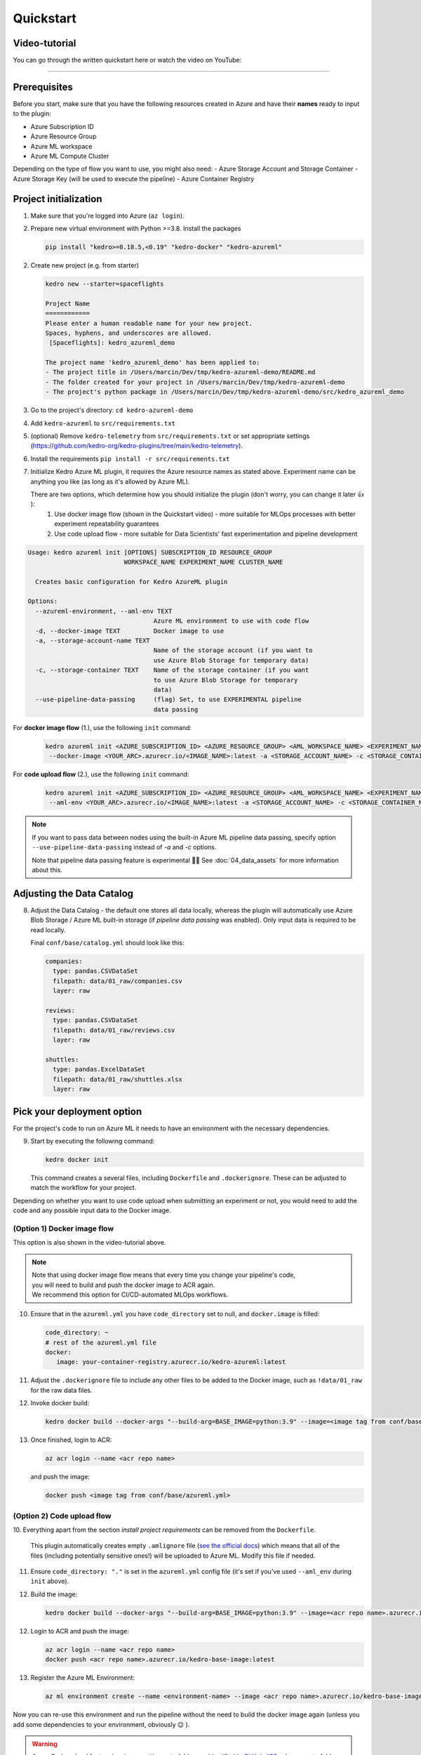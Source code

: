 ==========
Quickstart
==========

Video-tutorial
--------------

You can go through the written quickstart here or watch the video on
YouTube:

.. raw:: html

   <iframe width="560" height="315" src="https://www.youtube-nocookie.com/embed/w_9RzYpGplY" title="YouTube video player" frameborder="0" allow="accelerometer; autoplay; clipboard-write; encrypted-media; gyroscope; picture-in-picture" allowfullscreen></iframe>

----

Prerequisites
-------------

Before you start, make sure that you have the following resources
created in Azure and have their **names** ready to input to the plugin:

-  Azure Subscription ID
-  Azure Resource Group
-  Azure ML workspace
-  Azure ML Compute Cluster

Depending on the type of flow you want to use, you might also need:
-  Azure Storage Account and Storage Container
-  Azure Storage Key (will be used to execute the pipeline)
-  Azure Container Registry

Project initialization
----------------------

1. Make sure that you're logged into Azure (``az login``).
2. Prepare new virtual environment with Python >=3.8. Install the
   packages

   .. code:: console

      pip install "kedro>=0.18.5,<0.19" "kedro-docker" "kedro-azureml"

2. Create new project (e.g. from starter)

   .. code:: console

      kedro new --starter=spaceflights

      Project Name
      ============
      Please enter a human readable name for your new project.
      Spaces, hyphens, and underscores are allowed.
       [Spaceflights]: kedro_azureml_demo

      The project name 'kedro_azureml_demo' has been applied to:
      - The project title in /Users/marcin/Dev/tmp/kedro-azureml-demo/README.md
      - The folder created for your project in /Users/marcin/Dev/tmp/kedro-azureml-demo
      - The project's python package in /Users/marcin/Dev/tmp/kedro-azureml-demo/src/kedro_azureml_demo

3. Go to the project's directory: ``cd kedro-azureml-demo``
4. Add ``kedro-azureml`` to ``src/requirements.txt``
5. (optional) Remove ``kedro-telemetry`` from ``src/requirements.txt``
   or set appropriate settings
   (`https://github.com/kedro-org/kedro-plugins/tree/main/kedro-telemetry <https://github.com/kedro-org/kedro-plugins/tree/main/kedro-telemetry>`__).
6. Install the requirements ``pip install -r src/requirements.txt``
7. Initialize Kedro Azure ML plugin, it requires the Azure resource names as stated above. Experiment name can be anything you like (as
   long as it's allowed by Azure ML).

   There are two options, which determine how you should initialize the plugin (don't worry, you can change it later 👍 ):
    1. Use docker image flow (shown in the Quickstart video) - more suitable for MLOps processes with better experiment repeatability guarantees
    2. Use code upload flow - more suitable for Data Scientists' fast experimentation and pipeline development

.. code:: console

    Usage: kedro azureml init [OPTIONS] SUBSCRIPTION_ID RESOURCE_GROUP
                              WORKSPACE_NAME EXPERIMENT_NAME CLUSTER_NAME

      Creates basic configuration for Kedro AzureML plugin

    Options:
      --azureml-environment, --aml-env TEXT
                                      Azure ML environment to use with code flow
      -d, --docker-image TEXT         Docker image to use
      -a, --storage-account-name TEXT
                                      Name of the storage account (if you want to
                                      use Azure Blob Storage for temporary data)
      -c, --storage-container TEXT    Name of the storage container (if you want
                                      to use Azure Blob Storage for temporary
                                      data)
      --use-pipeline-data-passing     (flag) Set, to use EXPERIMENTAL pipeline
                                      data passing

For **docker image flow** (1.), use the following ``init`` command:

    .. code:: console

       kedro azureml init <AZURE_SUBSCRIPTION_ID> <AZURE_RESOURCE_GROUP> <AML_WORKSPACE_NAME> <EXPERIMENT_NAME> <COMPUTE_NAME> \
        --docker-image <YOUR_ARC>.azurecr.io/<IMAGE_NAME>:latest -a <STORAGE_ACCOUNT_NAME> -c <STORAGE_CONTAINER_NAME>


For **code upload flow** (2.), use the following ``init`` command:

    .. code:: console

       kedro azureml init <AZURE_SUBSCRIPTION_ID> <AZURE_RESOURCE_GROUP> <AML_WORKSPACE_NAME> <EXPERIMENT_NAME> <COMPUTE_NAME> \
        --aml-env <YOUR_ARC>.azurecr.io/<IMAGE_NAME>:latest -a <STORAGE_ACCOUNT_NAME> -c <STORAGE_CONTAINER_NAME>

.. note::
    If you want to pass data between nodes using the built-in Azure ML pipeline data passing, specify
    option ``--use-pipeline-data-passing`` instead of `-a` and `-c` options.

    Note that pipeline data passing feature is experimental 🧑‍🔬 See :doc:`04_data_assets` for more information about this.

Adjusting the Data Catalog
--------------------------

8. Adjust the Data Catalog - the default one stores all data locally,
   whereas the plugin will automatically use Azure Blob Storage / Azure ML built-in storage (if *pipeline data passing* was enabled). Only
   input data is required to be read locally.

   Final ``conf/base/catalog.yml`` should look like this:

   .. code:: yaml

      companies:
        type: pandas.CSVDataSet
        filepath: data/01_raw/companies.csv
        layer: raw

      reviews:
        type: pandas.CSVDataSet
        filepath: data/01_raw/reviews.csv
        layer: raw

      shuttles:
        type: pandas.ExcelDataSet
        filepath: data/01_raw/shuttles.xlsx
        layer: raw

Pick your deployment option
---------------------------
For the project's code to run on Azure ML it needs to have an environment
with the necessary dependencies.


9. Start by executing the following command:

   .. code:: console

      kedro docker init

   This command creates a several files, including ``Dockerfile`` and ``.dockerignore``. These can be adjusted to match the workflow for your project.


Depending on whether you want to use code upload when submitting an
experiment or not, you would need to add the code and any possible input
data to the Docker image.

(Option 1) Docker image flow
****************************
This option is also shown in the video-tutorial above.

.. note::
    | Note that using docker image flow means that every time you change your pipeline's code,
    | you will need to build and push the docker image to ACR again.
    | We recommend this option for CI/CD-automated MLOps workflows.

10. Ensure that in the ``azureml.yml`` you have ``code_directory`` set to null, and ``docker.image`` is filled:

    .. code:: yaml

       code_directory: ~
       # rest of the azureml.yml file
       docker:
          image: your-container-registry.azurecr.io/kedro-azureml:latest

11. Adjust the ``.dockerignore`` file to include any other files to be added to the Docker image, such as ``!data/01_raw`` for the raw data files.

12. Invoke docker build:

    .. code:: console

       kedro docker build --docker-args "--build-arg=BASE_IMAGE=python:3.9" --image=<image tag from conf/base/azureml.yml>

13. Once finished, login to ACR:

    .. code:: console

        az acr login --name <acr repo name>

    \and push the image:

    .. code:: console

       docker push <image tag from conf/base/azureml.yml>

(Option 2) Code upload flow
***************************

10. Everything apart from the section *install project requirements*
can be removed from the ``Dockerfile``.

    This plugin automatically creates empty ``.amlignore`` file (`see the official docs <https://learn.microsoft.com/en-us/azure/machine-learning/how-to-save-write-experiment-files#storage-limits-of-experiment-snapshots>`__)
    which means that all of the files (including potentially sensitive ones!) will be uploaded to Azure ML. Modify this file if needed.

    .. collapse:: See example Dockerfile for code upload flow

        .. code-block:: dockerfile

            ARG BASE_IMAGE=python:3.9
            FROM $BASE_IMAGE

            # install project requirements
            COPY src/requirements.txt /tmp/requirements.txt
            RUN pip install -r /tmp/requirements.txt && rm -f /tmp/requirements.txt

11. Ensure ``code_directory: "."`` is set in the ``azureml.yml`` config file (it's set if you've used ``--aml_env`` during ``init`` above).




12. Build the image:

    .. code:: console

        kedro docker build --docker-args "--build-arg=BASE_IMAGE=python:3.9" --image=<acr repo name>.azurecr.io/kedro-base-image:latest

12. Login to ACR and push the image:

    .. code:: console

        az acr login --name <acr repo name>
        docker push <acr repo name>.azurecr.io/kedro-base-image:latest

13. Register the Azure ML Environment:

    .. code:: console

        az ml environment create --name <environment-name> --image <acr repo name>.azurecr.io/kedro-base-image:latest

\
Now you can re-use this environment and run the pipeline without the need to build the docker image again (unless you add some dependencies to your environment, obviously 😉 ).

.. warning::
    | Azure Code upload feature has issues with empty folders as identified in `GitHub #33 <https://github.com/getindata/kedro-azureml/issues/33>`__, where empty folders or folders with empty files might not get uploaded to Azure ML, which might result in the failing pipeline.
    | We recommend to:
    | - make sure that Kedro environments you intent to use in Azure have at least one non-empty file specified
    | - gracefully handle folder creation in your pipeline's code (e.g. if your code depends on an existence of some folder)
    |
    | The plugin will do it's best to handle some of the edge-cases, but the fact that some of your files might not be captured by Azure ML SDK is out of our reach.


Run the pipeline
----------------

14. Run the pipeline on Azure ML Pipelines. Here, the *Azure Subscription ID* and *Storage Account Key* will be used:

    .. code:: console

       kedro azureml run

    If you're using Azure Blob Storage for temporary data (``-a``, ``-c`` options during init), you will most likely see the following prompt:

    .. code:: console

       Environment variable AZURE_STORAGE_ACCOUNT_KEY not set, falling back to CLI prompt
       Please provide Azure Storage Account Key for storage account <azure-storage-account>:

    Input the storage account key and press [ENTER] (input will be hidden).

    If you're using *pipeline data passing* (``--use-pipeline-data-passing`` option during init), you're already set.

11. Plugin will verify the configuration (e.g. the existence of the
    compute cluster) and then it will create a *Job* in the Azure ML.
    The URL to view the job will be displayed in the console output.

12. (optional) You can also use |br| ``kedro azureml run -s <azure-subscription-id> --wait-for-completion`` |br|
    to actively wait for the job to finish. Execution logs will be
    streamed to the console.

    .. code:: console

       RunId: placid_pot_bdcyntnkvn
       Web View: https://ml.azure.com/runs/placid_pot_bdcyntnkvn?wsid=/subscriptions/<redacted>/resourcegroups/<redacted>/workspaces/ml-ops-sandbox

       Streaming logs/azureml/executionlogs.txt
       ========================================

       [2022-07-22 11:45:38Z] Submitting 2 runs, first five are: 1ee5f43f:8cf2e387-e7ec-44cc-9615-2108891153f7,7d81aeeb:c8b837a9-1f79-4971-aae3-3191b29b42e8
       [2022-07-22 11:47:02Z] Completing processing run id c8b837a9-1f79-4971-aae3-3191b29b42e8.
       [2022-07-22 11:47:25Z] Completing processing run id 8cf2e387-e7ec-44cc-9615-2108891153f7.
       [2022-07-22 11:47:26Z] Submitting 1 runs, first five are: 362b9632:7867ead0-b308-49df-95ca-efa26f8583cb
       [2022-07-22 11:49:27Z] Completing processing run id 7867ead0-b308-49df-95ca-efa26f8583cb.
       [2022-07-22 11:49:28Z] Submitting 2 runs, first five are: 03b2293e:e9e210e7-10ab-4010-91f6-4a40aabf3a30,4f9ccafb:3c00e735-cd3f-40c7-9c1d-fe53349ca8bc
       [2022-07-22 11:50:50Z] Completing processing run id e9e210e7-10ab-4010-91f6-4a40aabf3a30.
       [2022-07-22 11:50:51Z] Submitting 1 runs, first five are: 7a88df7a:c95c1488-5f55-48fa-80ce-971d5412f0fb
       [2022-07-22 11:51:26Z] Completing processing run id 3c00e735-cd3f-40c7-9c1d-fe53349ca8bc.
       [2022-07-22 11:51:26Z] Submitting 1 runs, first five are: a79effc8:0828c39a-6f02-43f5-acfd-33543f0d6c74
       [2022-07-22 11:52:38Z] Completing processing run id c95c1488-5f55-48fa-80ce-971d5412f0fb.
       [2022-07-22 11:52:39Z] Submitting 1 runs, first five are: 0a18d6d6:cb9c8f61-e129-4394-a795-ab70be74eb0f
       [2022-07-22 11:53:03Z] Completing processing run id 0828c39a-6f02-43f5-acfd-33543f0d6c74.
       [2022-07-22 11:53:04Z] Submitting 1 runs, first five are: 1af5c8de:2821dc44-3399-4a26-9cdf-1e8f5b7d6b62
       [2022-07-22 11:53:28Z] Completing processing run id cb9c8f61-e129-4394-a795-ab70be74eb0f.
       [2022-07-22 11:53:51Z] Completing processing run id 2821dc44-3399-4a26-9cdf-1e8f5b7d6b62.

       Execution Summary
       =================
       RunId: placid_pot_bdcyntnkvn

|Kedro AzureML Pipeline execution|


------------

Using a different compute cluster for specific nodes
------------------

For certain nodes it can make sense to run them on a different
compute clusters (e.g. High Memory or GPU). This can be achieved
using `Node tags <https://kedro.readthedocs.io/en/stable/kedro.pipeline.node.html>`_
and adding additional compute targets in your ``azureml.yml``.

After creating an additional compute cluster in your AzureML workspace,
in this case the additional cluster is called ``cpu-cluster-8``,
we can add it in our ``azureml.yml`` under an alias (in this case ``chunky``).

.. code:: console

  compute:
    __default__:
      cluster_name: "cpu-cluster"
    chunky:
      cluster_name: "cpu-cluster-8"


Now we are able to reference this compute target in our kedro pipelines using kedro node tags:

.. code:: console

        [
            node(
                func=preprocess_companies,
                inputs="companies",
                outputs="preprocessed_companies",
                name="preprocess_companies_node",
                tags=["chunky"]
            ),
            node(
                func=preprocess_shuttles,
                inputs="shuttles",
                outputs="preprocessed_shuttles",
                name="preprocess_shuttles_node",
            ),
            node(
                func=create_model_input_table,
                inputs=["preprocessed_shuttles", "preprocessed_companies", "reviews"],
                outputs="model_input_table",
                name="create_model_input_table_node",
                tags=["chunky"]
            ),
        ],

When running our project, ``preprocess_companies`` and ``create_model_input_table``
will be run on ``cpu-cluster-8`` while all other nodes are run on the default ``cpu-cluster``.

Marking a node as deterministic
------------------

By default the plugin will mark all nodes of the Azure ML pipeline as non-deterministic, which 
means that Azure ML will not reuse the results of the node if it has been run before.

To mark a node as deterministic, you can simply add the ``deterministic`` tag to the node.
This also implies the tag is reserved and cannot be used for compute types.

Distributed training
------------------

The plugins supports distributed training via native Azure ML distributed orchestration, which includes:

- MPI - https://learn.microsoft.com/en-us/azure/machine-learning/how-to-train-distributed-gpu#mpi
- PyTorch - https://learn.microsoft.com/en-us/azure/machine-learning/how-to-train-distributed-gpu#pytorch
- TensorFlow - https://learn.microsoft.com/en-us/azure/machine-learning/how-to-train-distributed-gpu#tensorflow

If one of your Kedro's pipeline nodes requires distributed training (e.g. you train a neural network with PyTorch), you can mark the node with ``distributed_job`` decorator from ``kedro_azureml.distributed.decorators`` and use native Kedro parameters to specify the number of nodes you want to spawn for the job.
An example for PyTorch looks like this:

.. code:: python

    #                    | use appropriate framework
    #                   \|/                      \/ specify the number of distributed nodes to spawn for the job
    @distributed_job(Framework.PyTorch, num_nodes="params:num_nodes")
    def train_model_pytorch(
        X_train: pd.DataFrame, y_train: pd.Series, num_nodes: int, max_epochs: int
    ):
        # rest of the code
        pass

In the ``pipeline`` you would use this node like that:

.. code:: python

    node(
        func=train_model_pytorch,
        inputs=["X_train", "y_train", "params:num_nodes", "params:max_epochs"],
        outputs="regressor",
        name="train_model_node",
    ),

and that's it!
The ``params:`` you use support namespacing as well as overriding at runtime, e.g. when launching the Azure ML job:

.. code:: console

    kedro azureml run -s <subscription id> --params '{"data_science": {"active_modelling_pipeline": {"num_nodes": 4}}}'

The ``distributed_job`` decorator also supports "hard-coded" values for number of nodes:

.. code:: python

    @distributed_job(Framework.PyTorch, num_nodes=2) # no need to use Kedro params here
    def train_model_pytorch(
        X_train: pd.DataFrame, y_train: pd.Series, num_nodes: int, max_epochs: int
    ):
        # rest of the code
        pass

We have tested the implementation heavily with PyTorch (+PyTorch Lightning) and GPUs. If you encounter any problems, drop us an issue on GitHub!

Run customization
-----------------

In case you need to customize pipeline run context, modifying configuration files is not always the most convinient option. Therefore, ``kedro azureml run`` command provides a few additional options you may find useful:

- ``--subscription_id`` overrides Azure Subscription ID,
- ``--azureml_environment`` overrides the configured Azure ML Environment,
- ``--image`` modifies the Docker image used during the execution,
- ``--pipeline`` allows to select a pipeline to run (by default, the ``__default__`` pipeline is started),
- ``--params`` takes a JSON string with parameters override (JSONed version of ``conf/*/parameters.yml``, not the Kedro's ``params:`` syntax),
- ``--env-var KEY=VALUE`` sets the OS environment variable injected to the steps during runtime (can be used multiple times).

.. |br| raw:: html

  <br/>